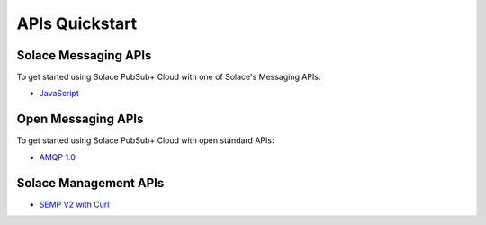 APIs Quickstart
================


Solace Messaging APIs
~~~~~~~~~~~~~~~~~~~~~

To get started using Solace PubSub+ Cloud with one of Solace's Messaging APIs:

-   `JavaScript <https://cloud.solace.com/samples/solace-samples-javascript/>`_


Open Messaging APIs
~~~~~~~~~~~~~~~~~~~

To get started using Solace PubSub+ Cloud with open standard APIs:

-   `AMQP 1.0 <https://cloud.solace.com/samples/solace-samples-amqp-qpid-jms1/>`_


Solace Management APIs
~~~~~~~~~~~~~~~~~~~~~~

-   `SEMP V2 with Curl <https://cloud.solace.com/samples/solace-samples-semp/curl/>`_